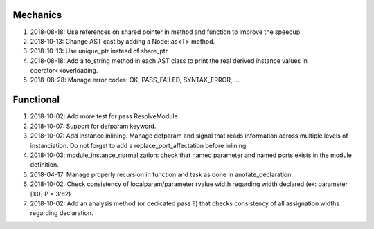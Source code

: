 Mechanics
---------

#. 2018-08-18: Use references on shared pointer in method and function to improve the speedup.

#. 2018-10-13: Change AST cast by adding a Node::as<T> method.

#. 2018-10-13: Use unique_ptr instead of share_ptr.

#. 2018-08-18: Add a to_string method in each AST class to print the real derived instance values in operator<<overloading.

#. 2018-08-28: Manage error codes: OK, PASS_FAILED, SYNTAX_ERROR, ...


Functional
----------

#. 2018-10-02: Add more test for pass ResolveModule

#. 2018-10-07: Support for defparam keyword.

#. 2018-10-07: Add instance inlining. Manage defparam and signal that reads information across multiple levels of
   instanciation. Do not forget to add a replace_port_affectation before inlining.

#. 2018-10-03: module_instance_normalization: check that named parameter and named ports exists in the module definition.

#. 2018-04-17: Manage properly recursion in function and task as done in anotate_declaration.

#. 2018-10-02: Check consistency of localparam/parameter rvalue width regarding width declared (ex: parameter [1:0] P = 3'd2)

#. 2018-10-02: Add an analysis method (or dedicated pass ?) that checks consistency of all assignation widths regarding declaration.
